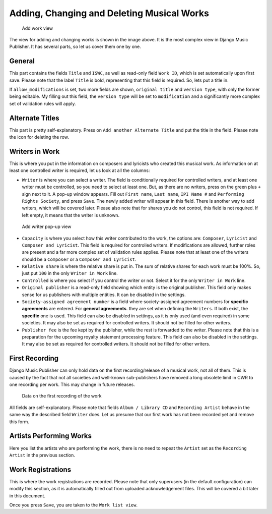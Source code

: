 Adding, Changing and Deleting Musical Works
===========================================

.. figure:: /images/add_work.png
   :width: 100%

   Add work view

The view for adding and changing works is shown in the image above. It is the most complex view in Django Music Publisher. It has several parts, so let us cover them one by one.

General
+++++++

This part contains the fields ``Title`` and ``ISWC``, as well as read-only field ``Work ID``, which is set automatically upon first save. Please note that the label ``Title`` is bold, representing that this field is required. So, lets put a title in.

If ``allow_modifications`` is set, two more fields are shown, ``original title`` and ``version type``, with only the former being editable. My filling out this field, the ``version type`` will be set to ``modification`` and a significantly more complex set of validation rules will apply.

Alternate Titles
++++++++++++++++

This part is pretty self-explanatory. Press on ``Add another Alternate Title`` and put the title in the field. Please note the icon for deleting the row.

.. figure:: /images/alternate_title.png
   :width: 100%

Writers in Work
+++++++++++++++

This is where you put in the information on composers and lyricists who created this musical work. As information on at least one controlled writer is required, let us look at all the columns:

* ``Writer`` is where you can select a writer. The field is conditionally required for controlled writers, and at least one writer must be controlled, so you need to select at least one. But, as there are no writers, press on the green plus ``+`` sign next to it. A pop-up window appears. Fill out ``First name``, ``Last name``, ``IPI Name #`` and ``Performing Rights Society``, and press ``Save``. The newly added writer will appear in this field. There is another way to add writers, which will be covered later. Please also note that for shares you do not control, this field is not required. If left empty, it means that the writer is unknown.

.. figure:: /images/popup_add_writer.png
   :width: 100%

   Add writer pop-up view

* ``Capacity`` is where you select how this writer contributed to the work, the options are: ``Composer``, ``Lyricist`` and ``Composer and Lyricist``. This field is required for controlled writers. If modifications are allowed, further roles are present and a far more complex set of validation rules applies. Please note that at least one of the writers should be a ``Composer`` or a ``Composer and Lyricist``.

* ``Relative share`` is where the relative share is put in. The sum of relative shares for each work must be 100%. So, just put ``100`` in the only ``Writer in Work`` line.

* ``Controlled`` is where you select if you control the writer or not. Select it for the only ``Writer in Work`` line.

* ``Original publisher`` is a read-only field showing which entity is the original publisher. This field only makes sense for us publishers with multiple entities. It can be disabled in the settings.

* ``Society-assigned agreement number`` is a field where society-assigned agreement numbers for **specific agreements** are entered. For **general agreements**. they are set when defining the ``Writers``. If both exist, the **specific** one is used. This field can also be disabled in settings, as it is only used (and even required) in some societies. It may also be set as required for controlled writers. It should not be filled for other writers.

* ``Publisher fee`` is the fee kept by the publisher, while the rest is forwarded to the writer. Please note that this is a preparation for the upcoming royalty statement processing feature. This field can also be disabled in the settings. It may also be set as required for controlled writers. It should not be filled for other writers.

First Recording
+++++++++++++++

Django Music Publisher can only hold data on the first recording/release of a musical work, not all of them. This is caused by the fact that not all societies and well-known sub-publishers have removed a long obsolete limit in CWR to one recording per work. This may change in future releases.

.. figure:: /images/first_recording.png
   :width: 100%

   Data on the first recording of the work

All fields are self-explanatory. Please note that fields ``Album / Library CD`` and ``Recording Artist`` behave in the same way the described field ``Writer`` does. Let us presume that our first work has not been recorded yet and remove this form.

Artists Performing Works
++++++++++++++++++++++++

Here you list the artists who are performing the work, there is no need to repeat the ``Artist`` set as the ``Recording Artist`` in the previous section. 

Work Registrations
++++++++++++++++++

This is where the work registrations are recorded. Please note that only superusers (in the default configuration) can modify this section, as it is automatically filled out from uploaded acknowledgement files. This will be covered a bit later in this document.

Once you press ``Save``, you are taken to the ``Work list view``.
